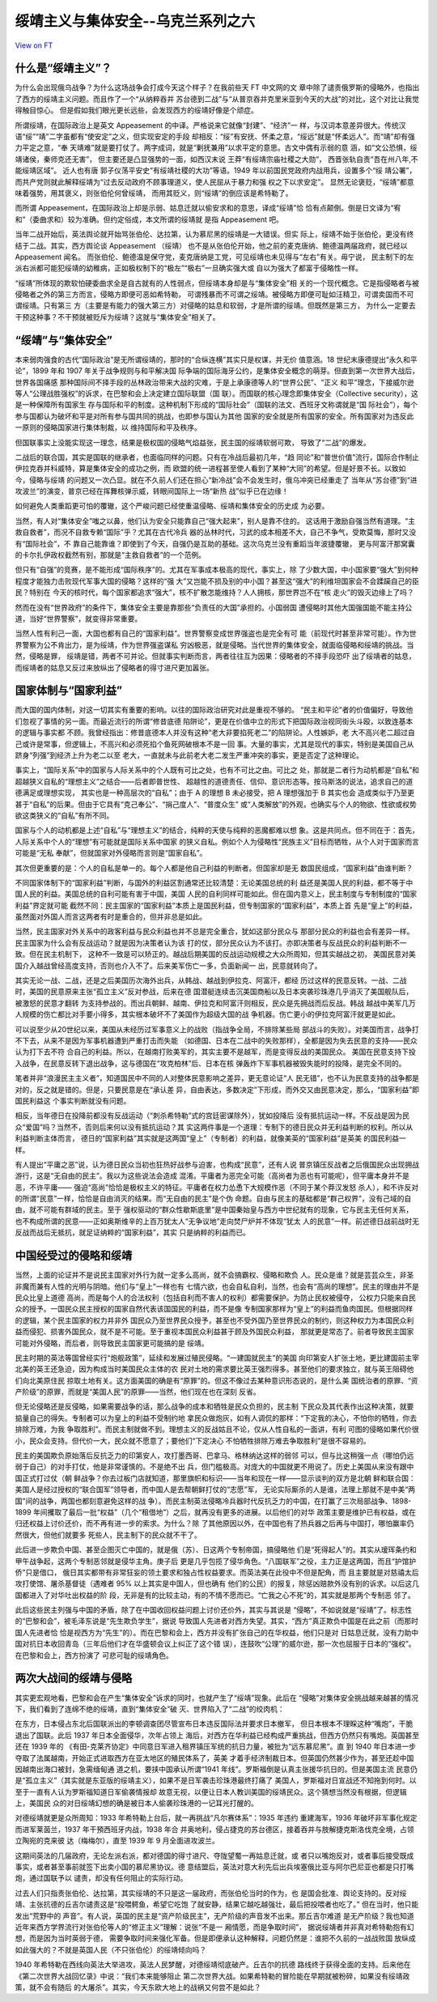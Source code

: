 绥靖主义与集体安全--乌克兰系列之六
==================================

`View on FT <http://ftchinese.com/story/001095874>`_

什么是“绥靖主义”？
------------------

为什么会出现俄乌战争？为什么这场战争会打成今天这个样子？在我前些天 FT 中文网的文
章中除了谴责俄罗斯的侵略外，也指出了西方的绥靖主义问题。而且作了一个“从纳粹吞并
苏台德到二战”与“从普京吞并克里米亚到今天的大战”的对比，这个对比让我觉得触目惊心。
但是假如我们眼光更长远些，会发现西方的绥靖好像是个顽症。

所谓绥靖，在国际政治上是英文 Appeasement 的中译。严格说来它就像“封建”、“经济”一
样，与汉词本意差异很大。传统汉语“绥”“靖”二字虽都有“使安定”之义，但实现安定的手段
却相反：“绥”有安抚、怀柔之意，“绥远”就是“怀柔远人”。而“靖”却有强力平定之意，“奉
天靖难”就是要打仗了。两字成词，就是“剿抚兼用”以求平定的意思。古文中偶有示弱的意
涵，如“文公恐惧，绥靖诸侯，秦师克还无害”， 但主要还是凸显强势的一面，如西汉末说
王莽“有绥靖宗庙社稷之大勋”， 西晋张轨自责“吾在州八年,不能绥靖区域”。 近人也有唐
郭子仪荡平安史“有绥靖社稷的大功”等语。1949 年以前国民党政府内战用兵，设置多个“绥
靖公署”，而共产党则就此解释绥靖为“过去反动政府不顾事理道义，使人民屈从于暴力和强
权之下以求安定”。 显然无论褒贬，“绥靖”都意味着强势，用其褒义，则张伯伦何曾绥靖，
而用其贬义，则“绥靖”的倒应该是希特勒了。

而所谓 Appeasement，在国际政治上却是示弱、姑息迁就以偷安求和的意思，译成“绥靖”恰
恰有点颠倒。倒是日文译为“宥和”（委曲求和）较为准确。但约定俗成，本文所谓的绥靖就
是指 Appeasement 吧。

当年二战开始后，英法舆论就开始骂张伯伦、达拉第，认为慕尼黑的绥靖是一大错误。但实
际上，绥靖不始于张伯伦，更没有终结于二战。其实，西方舆论谈 Appeasement （绥靖）
也不是从张伯伦开始，他之前的麦克唐纳、鲍德温两届政府，就已经以 Appeasement 闻名。
而张伯伦、鲍德温是保守党，麦克唐纳是工党，可见绥靖也未见得与“左右”有关。毋宁说，
民主制下的左派右派都可能犯绥靖的幼稚病，正如极权制下的“极左”“极右”一旦确实强大或
自以为强大了都富于侵略性一样。

“绥靖”所体现的欺软怕硬委曲求全是自古就有的人性弱点，但绥靖本身却是与“集体安全”相
关的一个现代概念。它是指侵略者与被侵略者之外的第三方而言，侵略方即便可恶如希特勒，
可谓残暴而不可谓之绥靖。被侵略方即便可耻如汪精卫，可谓卖国而不可谓绥靖。只有第三
方（主要是有能力的强大第三方）对侵略的姑息和软弱，才是所谓的绥靖。但既然是第三方，
为什么一定要去干预这种事？不干预就被贬斥为绥靖？这就与“集体安全”相关了。

“绥靖”与“集体安全”
------------------

本来弱肉强食的古代“国际政治”是无所谓绥靖的，那时的“合纵连横”其实只是权谋，并无价
值意涵。18 世纪末康德提出“永久和平论”，1899 年和 1907 年关于战争规则与和平解决国
际争端的国际海牙公约，是集体安全概念的萌芽。但直到第一次世界大战后，世界各国痛感
那种国际间不择手段的丛林政治带来大战的灾难，于是上承康德等人的“世界公民”、“正义
和平”理念，下接威尔逊等人“公理战胜强权”的诉求，在巴黎和会上决定建立国际联盟（国
联）。而国联的核心理念即集体安全（Collective security），这是一种保障所有国家生
存与国际和平的制度。这种机制下形成的“国际社会”（国联的法文、西班牙文称谓就是“国
际社会”），每个参与国都认为破坏和平是对所有参与国共同的挑战，也即参与国认为其他
国家的安全就是所有国家的安全。所有国家对为违反此一原则的侵略国家进行集体制裁，以
维持国际和平及秩序。

但国联事实上没能实现这一理念，结果是极权国的侵略气焰益张，民主国的绥靖软弱可欺，
导致了“二战”的爆发。

二战后的联合国，其实是国联的继承者，也面临同样的问题。只有在冷战后最初几年，“趋
同论”和“普世价值”流行，国际合作制止伊拉克吞并科威特，算是集体安全的成功之例，而
欧盟的统一进程甚至使人看到了某种“大同”的希望。但是好景不长。以致如今，侵略与绥靖
的问题又一次凸显。就在不久前人们还在担心“新冷战”会不会发生时，俄乌冲突已经重走了
当年从“苏台德”到“进攻波兰”的演变，普京已经在挥舞核弹示威，转眼间国际上一场“新热
战”似乎已在边缘！

如何避免人类重蹈更可怕的覆辙，这个严峻问题已经使重温侵略、绥靖和集体安全的历史成
为必要。

当然，有人对“集体安全”嗤之以鼻，他们认为安全只能靠自己“强大起来”，别人是靠不住的。
这话用于激励自强当然有道理。“主救自救者”，而况不自救专赖“国际”乎？尤其在古代冷兵
器的丛林时代，习武的成本相差不大，自己不争气，受欺莫悔，那时又没有“国际社会”，不
靠自己能靠谁？即使到了今天，自强仍是互助的基础。这次乌克兰没有重蹈当年波捷覆辙，
更与阿富汗那窝囊的卡尔扎伊政权截然有别，那就是“主救自救者”的一个范例。

但只有“自强”的竞赛，是不能形成“国际秩序”的。尤其在军事成本极高的现代，事实上，除
了少数大国，中小国家要“强大”到何种程度才能独力击败现代军事大国的侵略？这样的“强
大”又岂能不损及别的中小国？甚至这“强大”的利维坦国家会不会蹂躏自己的臣民？特别在
今天的核时代，每个国家都追求“强大”，核不扩散怎能维持？人人拥核，那世界岂不在“核
走火”的毁灭边缘上了吗？

然而在没有“世界政府”的条件下，集体安全主要是靠那些“负责任的大国”承担的。小国弱国
遭侵略时其他大国强国能不能主持公道，当好“世界警察”，就变得非常重要。

当然人性有利己一面，大国也都有自己的“国家利益”。世界警察变成世界强盗也是完全有可
能（前现代时甚至非常可能）。作为世界警察为公不肯出力，是为绥靖，作为世界强盗谋私
穷凶极恶，就是侵略。当代世界的集体安全，就面临侵略和绥靖的挑战。当然，侵略是罪，
绥靖是错，两者不可并论。但就事实判断而言，两者往往互为因果：侵略者的不择手段恐吓
出了绥靖者的姑息，而绥靖者的姑息又反过来放纵出了侵略者的得寸进尺更加嚣张。

国家体制与“国家利益”
--------------------

而大国的国内体制，对这一切其实有重要的影响。以往的国际政治研究对此是重视不够的。
“民主和平论”者的价值偏好，导致他们忽视了事情的另一面。而最近流行的所谓“修昔底德
陷阱论”，更是在价值中立的形式下把国际政治视同街头斗殴，以致连基本的逻辑与事实都
不顾。我曾经指出：修昔底德本人并没有这种“老大非要掐死老二”的陷阱论。人性嫉妒，老
大不高兴老二超过自己或许是常事，但逻辑上，不高兴和必须死掐个鱼死网破根本不是一回
事。大量的事实，尤其是现代的事实，特别是美国自己从跻身“列强”到经济上升为老二以至
老大，一直就未与此前老大老二发生严重冲突的事实，更是否定了这种理论。

事实上，“国际关系”中的国家与人际关系中的个人既有可比之处，也有不可比之由。可比之
处，那就是二者行为动机都是“自私”和超越狭义自私的“理想主义”之结合——后者即普世性、
超越性的道德责任、信仰、意识形态等。按马斯洛的说法，追求自己的道德满足或理想实现，
其实也是一种高层次的“自私”；由于 A 的理想 B 未必接受，把 A 理想强加于 B 其实也会
造成类似于乃至更甚于“自私”的后果。但由于它具有“克己奉公”、“捐己度人”、“普度众生”
或“人类解放”的外观，也确实与个人的物欲、性欲或权势欲这类狭义的“自私”有所不同。

国家与个人的动机都是上述“自私”与“理想主义”的结合，纯粹的天使与纯粹的恶魔都难以想
象。这是共同点。但不同在于：首先，人际关系中个人的“理想”有可能就是国际关系中国家
的狭义自私。例如个人为侵略性“民族主义”目标而牺牲，从个人对于国家而言可能是“无私
奉献”，但就国家对外侵略而言则是“国家自私”。

其次但更重要的是：个人的自私是单一的。每个人都是他自己利益的判断者。但国家却是无
数国民组成，“国家利益”由谁判断？

不同国家体制下的“国家利益”判断，与国外的利益区割通常还比较清楚：无论美国总统的利
益还是美国人民的利益，都不等于中国人民的利益。美国总统的自利可能有害于中国，美国
人民的自利同样可能如此。但在国内意义上，民主制度与专制制度的“国家利益”界定就可能
截然不同：民主国家的“国家利益”本质上是国民利益，但专制国家的“国家利益”，本质上首
先是“皇上”的利益，虽然面对外国人而言这两者有时是重合的，但并非总是如此。

当然，民主国家对外关系中的政客利益与民众利益也并不总是完全重合，犹如这部分民众与
那部分民众的利益也会有差异一样。民主国家为什么会有反战运动？就是因为决策者认为该
打的仗，部分民众认为不该打。亦即决策者与反战民众的利益判断不一致。但在民主机制下，
这种不一致是可以矫正的。越战后期美国的反战运动规模之大众所周知，但其实越战之初，
美国民意对美国介入越战曾经高度支持，否则也介入不了。后来美军伤亡一多，负面新闻一
出，民意就转向了。

其实无论一战、二战，还是之后美国历次海外出兵，从韩战、越战到伊拉克、阿富汗，都经
历过这样的民意反转。一战、二战时，美国的民意原来主张“孤立主义”反对参战，后来在德
国潜艇连续击沉美国商船以及日本突袭珍珠港几乎消灭了美国舰队后，被激怒的民意才翻转
为支持参战的。而出兵朝鲜、越南、伊拉克和阿富汗则相反，民众是先拥战而后反战。韩战
越战中美军几万人规模的伤亡都比对手要小得多，其实根本破坏不了美国作为超级大国的战
争机器。伤亡更小的伊拉克阿富汗就更是如此。

可以说至少从20世纪以来，美国从未经历过军事意义上的战败（指战争全局，不排除某些局
部战斗的失败）。对美国而言，战争打不下去，从来不是因为军事机器遭到严重打击而失能
（如德国、日本在二战中的失败那样），全都是因为失去民意的支持——民众认为打下去不符
合自己的利益。所以，在越南打败美军的，其实主要不是越军，而是变得反战的美国民众。
美国在民意支持下投入战争，在民意反转下退出战争，这与德国在“攻克柏林”后、日本在核
弹轰炸下军事机器被毁失能时的投降，是完全不同的。

笔者并非“浪漫民主主义者”，知道国民中不同的人对整体民意影响之差异，更无意论证“人
民无错”，也不认为民意支持的战争都是对的，反之就是错的。但是，只要民意是在“承认差
异，自由表达，多数决定”下形成，而外交又由民意决定，那么，“国家利益”即国民利益这
个事实判断就没有问题。

相反，当年德日在投降前都没有反战运动（“刺杀希特勒”式的宫廷密谋除外），犹如投降后
没有抵抗运动一样。不反战是因为民众“爱国”吗？当然不，否则后来何以没有抵抗运动？其
实这两件事是一个道理：专制下的德日民众并无利益判断的权利。所以从利益判断主体而言，
德日的“国家利益”其实就是这两国“皇上”（专制者）的利益，就像美英的“国家利益”是英美
的国民利益一样。

有人提出“平庸之恶”说，认为德日民众当初也狂热好战参与迫害，也构成“民意”，还有人说
普京镇压反战者之后俄国民众出现拥战游行，这是“无自由的民主”。我以为这些说法会造成
混淆。平庸者为恶完全可能（高尚者为恶也有可能呢），但平庸本身并不是恶，不许平庸——
强迫“高尚”恰恰是极权主义的特征。平庸者在权力怂恿下大规模作恶（不同于某个莽汉发怒
杀人），和不许反对的所谓“民意”一样，恰恰是自由消灭的结果。而“无自由的民主”是个伪
命题。自由与民主的基础都是“群己权界”，没有己域的自由，就不可能有群域的民主。至于
强权驱动的“群众性歇斯底里”是中国秦始皇与西方中世纪就有的现象，它与民主无任何关系，
也不构成所谓的民意——正如奥斯维辛的上百万犹太人“无争议地”走向焚尸炉并不体现“犹太
人的民意”一样。前述德日战前战时无反战而战后无抵抗，就足证纳粹的“国家利益”，其实
只是纳粹的利益而已。

中国经受过的侵略和绥靖
----------------------

当然，上面的论证并不是说民主国家对外行为就一定多么高尚，就不会搞霸权、侵略和欺负
人。民众是谁？就是芸芸众生，非圣非魔而兼有人性的光明与阴暗。他们与“皇上”一样也有
七情六欲，也会自私自利，当然，也会有“高尚的理想”。民主的理由并不是民众比皇上道德
高尚，而是每个人的合法权利（包括自利而不害人的权利）都需要保护。为防止民权被侵夺，
公权力只能来自民众的授予。一国民众民主授权的国家自然代表该国国民的利益，而不是像
专制国家那样为“皇上”的利益而鱼肉国民。但根据同样的逻辑，某个民主国家的权力并非外
国民众乃至世界民众授予，甚至也不受外国乃至世界民众的制约，则这种权力为本国民众利
益而侵犯、损害外国民众，就不是不可能。至于重视本国民众利益甚于顾及外国民众利益，
那就更是常态了。前者导致民主国家可能对外侵略，而后者，则导致民主国家更可能搞的是
绥靖。

民主时期的英法等国曾经实行“炮舰政策”，延续和发展过殖民侵略。“一建国就民主”的美国
向印第安人扩张土地，更比建国前主宰北美的英王还急迫，因为构成当时美国民众主体的农
民对土地的需求要比英王强烈得多。甚至他们的要求独立，就与英王阻碍他们向北美原住民
掠取土地有关。这方面美国的确是有“原罪”的。但这不像过去某种意识形态说的，是什么美
国统治者的原罪、“资产阶级”的原罪，而就是“美国人民”的原罪——当然，他们现在也在深刻
反省。

但无论侵略还是反侵略，如果需要战争的话，那么战争的成本和牺牲是民众负担的，民主制
下民众及其代表作出这种决策，就要掂量自己的得失。专制者可以为皇上的利益不受制约地
拿民众做炮灰，如有人调侃的那样：“下定我的决心，不怕你的牺牲，你去排除万难，为我
争取胜利”。而民主制就做不到。理想主义的反战姑且不论，仅从人性自私的一面讲，有利
可图的侵略如果代价很小，民众会支持。但代价一大，民众就不愿意了；要他们“下定决心
不怕牺牲排除万难去争取胜利”是很不容易的。

民主的美国欺负原始落后反抗乏力的印第安人，攻打墨西哥、巴拿马、格林纳达这样的弱邻
可以，但与比这稍强一点（哪怕仍远弱于自己）的对手打仗，他是非常谨慎的。不是绝不出
兵，但门槛极高。对庞大的中国就更不用说了。历史上美国从来没有跟中国正式打过仗（朝
鲜战争？你去过板门店就知道，那里旗帜和标识——当年和现在一样——显示谈判的双方是北朝
鲜和联合国：美国人是经过授权的“联合国军”领导者，而中国人是去帮朝鲜打仗的“志愿”军，
无论实际厮杀的人是谁，法理上那就不是中美“两国”间的战争，两国也都刻意避免这样的战
争）。而民主制英法侵略冷兵器时代反抗乏力的中国，在打赢了三次局部战争、1898-1899
年间攫取了最后一批“权益”（几个“租借地”）之后，就再没有更多的进展。以后他们的对华
政策主要是维护已有权益，或在归还权益上讨价还价，而不再有进一步的索求。为什么？除
了其他原因以外，在中国也有了热兵器之后再与中国打，哪怕赢率仍然很大，但他们就要多
死些人，民主制下的民众就不干了。

此后进一步欺负中国、甚至企图灭亡中国的，就是俄（苏）、日这两个专制帝国，搞侵略他
们是“死得起人”的。其实从瑷珲条约和甲午战争起，这两个专制恶邻就是侵华主角。庚子后
更是几乎包揽了侵华角色。“八国联军”之役，主力正是这两国，而且“护馆护侨”只是借口，
俄日其实都带有非常狂妄的领土要求和独占性权益要求。而英法美在此役中不但是配角，而
且主要就是对慈禧太后攻打使馆、屠杀基督徒（遇难者 95% 以上其实是中国人，但也确有
他们的公民）的报复，除惩凶赔款外没有别的诉求。以后这几国都进入了对华吐出权益的阶
段，无非是有的比较主动，有的不情不愿而已。“亡我之心不死”的，其实就是那两个专制恶
邻了。

此后这些民主列强与中国的矛盾，除了在中国收回权益问题上讨价还价外，其实与其说是
“侵略”，不如说就是“绥靖”了。标志性的“巴黎和会”，被毛泽东说是“先生欺负学生”，据说
导致国人先进者对西方失望。其实，“西方”真正欺负中国是在此之前（而那时国人先进者恰
恰是视西方为“先生”的）。而在巴黎和会上，西方并没有扩张自己的在华权益，他们只是对
日姑息迁就，没有力助中国对抗日本收回青岛（三年后他们才在华盛顿会议上纠正了这个错
误），连鼓吹“公理”的威尔逊，那一次也屈服于日本的“强权”。在巴黎和会上，西方扮演了
可悲可耻的绥靖角色。

两次大战间的绥靖与侵略
----------------------

其实更宏观地看，巴黎和会在产生“集体安全”诉求的同时，也就产生了“绥靖”现象。此后在
“侵略”对集体安全挑战越来越甚的情况下，我们看到了连绵不绝的绥靖，直到“集体安全”破
灭、世界陷入了“二战”的绞肉机：

在东方，日本侵占东北后国联派出的李顿调查团尽管宣布日本违反国际法并要求日本撤军，
但日本根本不理睬这种“嘴炮”，干脆退出了国联。此后 1937 年日本全面侵华，次年占领上
海后，对西方在华利益已经构成严重挑战，但西方仍然只有嘴炮。英国甚至还在 1939 年的
《有田-克莱齐协定》中同意日军进入租界镇压军统的抗日力量，被批为“远东慕尼黑”。直
到 1940 年日本进一步夺取了法属越南，开始正式进取西方在亚太地区的殖民体系了，英美
才着手经济制裁日本。但英国仍然甚少作为，甚至还趁中国因越南出海口被封，急需缅甸通
道之机，要挟中国承认所谓“1941 年线”。罗斯福倒是认真主张援华抗日的。但是美国主流
民意仍是“孤立主义”（其实就是东亚版的绥靖主义），如果不是日军袭击珍珠港最终打痛了
美国人，罗斯福对日宣战还不知拖到何时。以至于一直有人认为罗斯福知道日军偷袭情报却
故意无视，以便让日本人教训美国的绥靖民众。这个猜想当然没有根据，但逻辑上，美国民
众的对日绥靖幻想的确是被日本人偷袭珍珠港的一记耳光打醒的。

对德绥靖就更是众所周知：1933 年希特勒上台后，就一再挑战“凡尔赛体系”：1935 年违约
重建海军，1936 年破坏非军事化规定而进军莱茵兰，1937 年干預西班牙内战，1938 年合
并奥地利，侵占捷克的苏台德区，接着吞并与肢解捷克斯洛伐克全境，占领立陶宛的克来彼
达（梅梅尔），直至 1939 年 9 月全面进攻波兰。

这期间英法的几届政府，无论左派右派，都对德国的得寸进尺、夺陇望蜀一再姑息迁就，或
者只以嘴炮反对，或者事后接受既成事实，或者甚至事前就签下出卖小国的慕尼黑协议。德
意结盟后，英法对意大利先后出兵埃塞俄比亚与阿尔巴尼亚也都是只打嘴炮，通过国联予以
谴责，却没有任何阻止的实际行动。

过去人们只指责张伯伦、达拉第，其实绥靖的不只是这一届政府，而张伯伦当时的作为，也
是国会批准、舆论支持的。反对绥靖、主张抗德的丘吉尔谴责这是“投喂鳄鱼，希望它吃饱
了就安静，结果它越吃越强壮，最后把投喂者也吃了。” 但在当时，他只能发出“荒野中的
声音”。有人说，英国的民主是“资产阶级民主”，无产阶级的声音发不出来。那丘吉尔难道
是无产阶级？我也知道近年来西方学界流行对张伯伦等人的“修正主义”理解：说张“不是一
厢情愿，而是争取时间”， 据说绥靖者并非真对希特勒抱有幻想，而是因为当时英弱于德，
需要争取时间来强化军备。但是即便承认这种解释，问题仍然是：谁把不久前的一战战败国
放纵成如此强大的？不就是英国人民（不只张伯伦）的绥靖倾向吗？

1940 年希特勒在西线向英法大举进攻，英法人民梦醒，对德绥靖彻底破产。丘吉尔的抗德
路线终于获得全面的支持。后来他在《第二次世界大战回忆录》中说：“我们本来能够阻止
第二次世界大战。如果希特勒的冒险能在早期就被粉碎，如果没有绥靖政策，就不会有随后
的大屠杀”。其实，今天东欧大地上的战祸又何尝不是如此？
